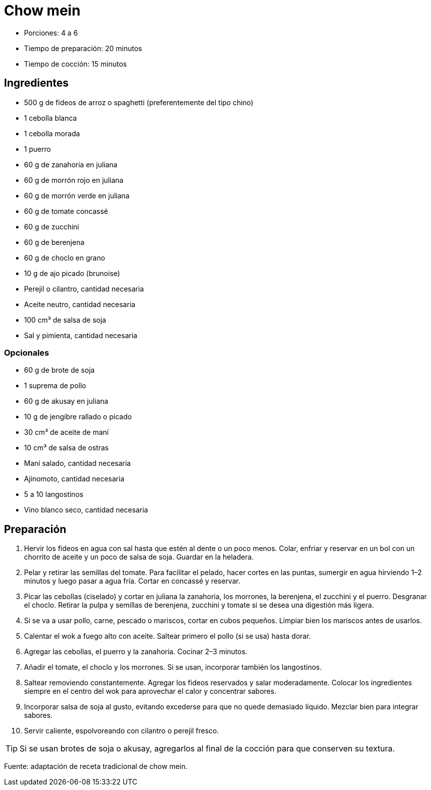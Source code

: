 = Chow mein

* Porciones: 4 a 6
* Tiempo de preparación: 20 minutos
* Tiempo de cocción: 15 minutos

== Ingredientes

* 500 g de fideos de arroz o spaghetti (preferentemente del tipo chino)
* 1 cebolla blanca
* 1 cebolla morada
* 1 puerro
* 60 g de zanahoria en juliana
* 60 g de morrón rojo en juliana
* 60 g de morrón verde en juliana
* 60 g de tomate concassé
* 60 g de zucchini
* 60 g de berenjena
* 60 g de choclo en grano
* 10 g de ajo picado (brunoise)
* Perejil o cilantro, cantidad necesaria
* Aceite neutro, cantidad necesaria
* 100 cm³ de salsa de soja
* Sal y pimienta, cantidad necesaria

=== Opcionales

* 60 g de brote de soja
* 1 suprema de pollo
* 60 g de akusay en juliana
* 10 g de jengibre rallado o picado
* 30 cm³ de aceite de maní
* 10 cm³ de salsa de ostras
* Maní salado, cantidad necesaria
* Ajinomoto, cantidad necesaria
* 5 a 10 langostinos
* Vino blanco seco, cantidad necesaria

== Preparación

. Hervir los fideos en agua con sal hasta que estén al dente o un poco menos.
Colar, enfriar y reservar en un bol con un chorrito de aceite y un poco de salsa de soja.
Guardar en la heladera.
. Pelar y retirar las semillas del tomate.
Para facilitar el pelado, hacer cortes en las puntas, sumergir en agua hirviendo 1–2 minutos y luego pasar a agua fría.
Cortar en concassé y reservar.
. Picar las cebollas (ciselado) y cortar en juliana la zanahoria, los morrones, la berenjena, el zucchini y el puerro.
Desgranar el choclo.
Retirar la pulpa y semillas de berenjena, zucchini y tomate si se desea una digestión más ligera.
. Si se va a usar pollo, carne, pescado o mariscos, cortar en cubos pequeños.
Limpiar bien los mariscos antes de usarlos.
. Calentar el wok a fuego alto con aceite.
Saltear primero el pollo (si se usa) hasta dorar.
. Agregar las cebollas, el puerro y la zanahoria.
Cocinar 2–3 minutos.
. Añadir el tomate, el choclo y los morrones.
Si se usan, incorporar también los langostinos.
. Saltear removiendo constantemente.
Agregar los fideos reservados y salar moderadamente.
Colocar los ingredientes siempre en el centro del wok para aprovechar el calor y concentrar sabores.
. Incorporar salsa de soja al gusto, evitando excederse para que no quede demasiado líquido.
Mezclar bien para integrar sabores.
. Servir caliente, espolvoreando con cilantro o perejil fresco.

TIP: Si se usan brotes de soja o akusay, agregarlos al final de la cocción para que conserven su textura.

====
Fuente: adaptación de receta tradicional de chow mein.
====
